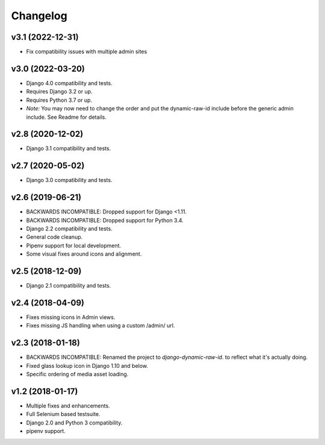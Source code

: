 =========
Changelog
=========

v3.1 (2022-12-31)
=======================

- Fix compatibility issues with multiple admin sites

v3.0 (2022-03-20)
=======================

- Django 4.0 compatibility and tests.
- Requires Django 3.2 or up.
- Requires Python 3.7 or up.
- *Note:* You may now need to change the order and put the dynamic-raw-id
  include before the generic admin include. See Readme for details.

v2.8 (2020-12-02)
=======================

- Django 3.1 compatibility and tests.

v2.7 (2020-05-02)
=======================

- Django 3.0 compatibility and tests.


v2.6 (2019-06-21)
=================

- BACKWARDS INCOMPATIBLE: Dropped support for Django <1.11.
- BACKWARDS INCOMPATIBLE: Dropped support for Python 3.4.
- Django 2.2 compatibility and tests.
- General code cleanup.
- Pipenv support for local development.
- Some visual fixes around icons and alignment.

v2.5 (2018-12-09)
=================

- Django 2.1 compatibility and tests.

v2.4 (2018-04-09)
=================

- Fixes missing icons in Admin views.
- Fixes missing JS handling when using a custom /admin/ url.

v2.3 (2018-01-18)
=================

- BACKWARDS INCOMPATIBLE: Renamed the project to `django-dynamic-raw-id`.
  to reflect what it's  actually doing.
- Fixed glass lookup icon in Django 1.10 and below.
- Specific ordering of media asset loading.

v1.2 (2018-01-17)
=================

- Multiple fixes and enhancements.
- Full Selenium based testsuite.
- Django 2.0 and Python 3 compatibility.
- pipenv support.
